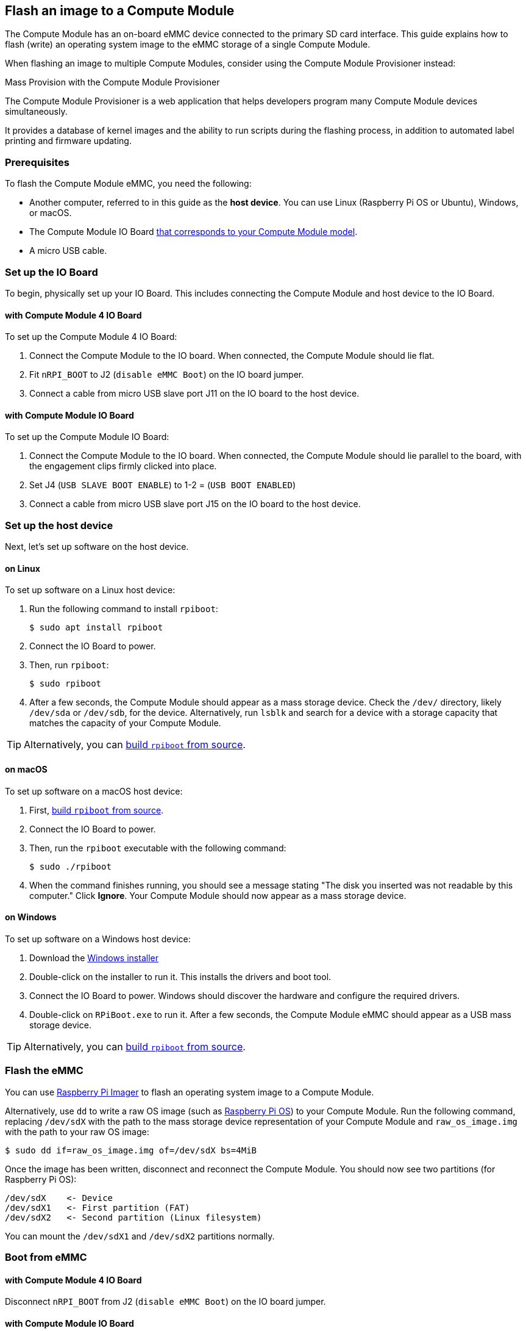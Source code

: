 [[flash-compute-module-emmc]]
== Flash an image to a Compute Module

[[flashing-the-compute-module-emmc]]

The Compute Module has an on-board eMMC device connected to the primary SD card interface. This guide explains how to flash (write) an operating system image to the eMMC storage of a single Compute Module.

When flashing an image to multiple Compute Modules, consider using the Compute Module Provisioner instead:

[.whitepaper, title="Mass Provision with the Compute Module Provisioner", subtitle="", link=https://pip.raspberrypi.com/categories/685-whitepapers-app-notes/documents/RP-003468-WP/Using-the-Compute-Module-Provisioner.pdf]
****
The Compute Module Provisioner is a web application that helps developers program many Compute Module devices simultaneously.

It provides a database of kernel images and the ability to run scripts during the flashing process, in addition to automated label printing and firmware updating.
****

=== Prerequisites

To flash the Compute Module eMMC, you need the following:

* Another computer, referred to in this guide as the *host device*. You can use Linux (Raspberry Pi OS or Ubuntu), Windows, or macOS.
* The Compute Module IO Board xref:compute-module.adoc#io-board-compatibility[that corresponds to your Compute Module model].
* A micro USB cable.

=== Set up the IO Board

To begin, physically set up your IO Board. This includes connecting the Compute Module and host device to the IO Board.

==== with Compute Module 4 IO Board

To set up the Compute Module 4 IO Board:

. Connect the Compute Module to the IO board. When connected, the Compute Module should lie flat.

. Fit `nRPI_BOOT` to J2 (`disable eMMC Boot`) on the IO board jumper.

. Connect a cable from micro USB slave port J11 on the IO board to the host device.

==== with Compute Module IO Board

To set up the Compute Module IO Board:

. Connect the Compute Module to the IO board. When connected, the Compute Module should lie parallel to the board, with the engagement clips firmly clicked into place.

. Set J4 (`USB SLAVE BOOT ENABLE`) to 1-2 = (`USB BOOT ENABLED`)

. Connect a cable from micro USB slave port J15 on the IO board to the host device.

=== Set up the host device

Next, let's set up software on the host device.

==== on Linux

To set up software on a Linux host device:

. Run the following command to install `rpiboot`:
+
[source,console]
----
$ sudo apt install rpiboot
----

. Connect the IO Board to power.

. Then, run `rpiboot`:
+
[source,console]
----
$ sudo rpiboot
----

. After a few seconds, the Compute Module should appear as a mass storage device. Check the `/dev/` directory, likely `/dev/sda` or `/dev/sdb`, for the device. Alternatively, run `lsblk` and search for a device with a storage capacity that matches the capacity of your Compute Module.

TIP: Alternatively, you can https://github.com/raspberrypi/usbboot[build `rpiboot` from source].

==== on macOS

To set up software on a macOS host device:

. First, https://github.com/raspberrypi/usbboot?tab=readme-ov-file#macos[build `rpiboot` from source].

. Connect the IO Board to power.

. Then, run the `rpiboot` executable with the following command:
+
[source,console]
----
$ sudo ./rpiboot
----

. When the command finishes running, you should see a message stating "The disk you inserted was not readable by this computer." Click **Ignore**. Your Compute Module should now appear as a mass storage device.

==== on Windows

To set up software on a Windows host device:

. Download the https://github.com/raspberrypi/usbboot/raw/master/win32/rpiboot_setup.exe[Windows installer]

. Double-click on the installer to run it. This installs the drivers and boot tool.

. Connect the IO Board to power. Windows should discover the hardware and configure the required drivers.

. Double-click on `RPiBoot.exe` to run it. After a few seconds, the Compute Module eMMC should appear as a USB mass storage device.

TIP: Alternatively, you can https://github.com/raspberrypi/usbboot[build `rpiboot` from source].

=== Flash the eMMC

You can use xref:../computers/getting-started.adoc#raspberry-pi-imager[Raspberry Pi Imager] to flash an operating system image to a Compute Module.

Alternatively, use `dd` to write a raw OS image (such as xref:../computers/os.adoc#introduction[Raspberry Pi OS]) to your Compute Module. Run the following command, replacing `/dev/sdX` with the path to the mass storage device representation of your Compute Module and `raw_os_image.img` with the path to your raw OS image:

[source,console]
----
$ sudo dd if=raw_os_image.img of=/dev/sdX bs=4MiB
----

Once the image has been written, disconnect and reconnect the Compute Module. You should now see two partitions (for Raspberry Pi OS):

[source,console]
----
/dev/sdX    <- Device
/dev/sdX1   <- First partition (FAT)
/dev/sdX2   <- Second partition (Linux filesystem)
----

You can mount the `/dev/sdX1` and `/dev/sdX2` partitions normally.

=== Boot from eMMC

==== with Compute Module 4 IO Board

Disconnect `nRPI_BOOT` from J2 (`disable eMMC Boot`) on the IO board jumper.

==== with Compute Module IO Board

Set J4 (`USB SLAVE BOOT ENABLE`) to 2-3 (`USB BOOT DISABLED`).

==== Boot

Disconnect the USB slave port. Power-cycle the IO board to boot the Compute Module from the new image you just wrote to eMMC.

=== Known issues

* A small percentage of CM3 experienced booting problems. We have traced these back to the method used to create the FAT32 partition; we believe the problem is due to a difference in timing between the CPU and eMMC. If you have trouble booting your CM3, create the partitions manually with the following commands:
+
[source,console]
----
$ sudo parted /dev/<device>
(parted) mkpart primary fat32 4MiB 64MiB
(parted) q
$ sudo mkfs.vfat -F32 /dev/<device>
$ sudo cp -r <files>/* <mountpoint>
----

* The CM1 bootloader returns a slightly incorrect USB packet to the host. Most USB hosts ignore it, but some USB ports don't work due to this bug. CM3 fixed this bug.
